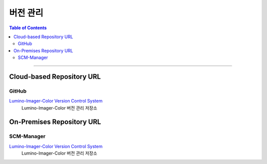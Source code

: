 *********************************
버전 관리
*********************************

.. contents:: Table of Contents

---------

Cloud-based Repository URL
===========================

GitHub
-------

`Lumino-Imager-Color Version Control System <https://github.com/Deep-In-Sight-Public/Lumino-Imager-Color-Release.git/>`__
    Lumino-Imager-Color 버전 관리 저장소


On-Premises Repository URL
===========================

SCM-Manager
------------

`Lumino-Imager-Color Version Control System <http://14.35.255.147:9008/scm/>`__
    Lumino-Imager-Color 버전 관리 저장소